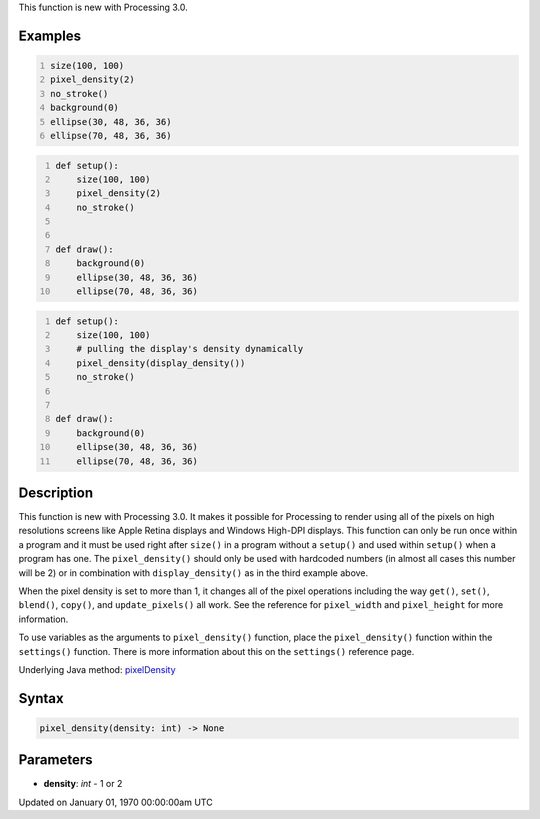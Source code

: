 .. title: pixel_density()
.. slug: pixel_density
.. date: 1970-01-01 00:00:00 UTC+00:00
.. tags:
.. category:
.. link:
.. description: py5 pixel_density() documentation
.. type: text

This function is new with Processing 3.0.

Examples
========

.. raw:: html

    <div class="example-table">

.. raw:: html

    <div class="example-row"><div class="example-cell-image">

.. raw:: html

    </div><div class="example-cell-code">

.. code:: python
    :number-lines:

    size(100, 100)
    pixel_density(2)
    no_stroke()
    background(0)
    ellipse(30, 48, 36, 36)
    ellipse(70, 48, 36, 36)

.. raw:: html

    </div></div>

.. raw:: html

    <div class="example-row"><div class="example-cell-image">

.. raw:: html

    </div><div class="example-cell-code">

.. code:: python
    :number-lines:

    def setup():
        size(100, 100)
        pixel_density(2)
        no_stroke()


    def draw():
        background(0)
        ellipse(30, 48, 36, 36)
        ellipse(70, 48, 36, 36)

.. raw:: html

    </div></div>

.. raw:: html

    <div class="example-row"><div class="example-cell-image">

.. raw:: html

    </div><div class="example-cell-code">

.. code:: python
    :number-lines:

    def setup():
        size(100, 100)
        # pulling the display's density dynamically
        pixel_density(display_density())
        no_stroke()


    def draw():
        background(0)
        ellipse(30, 48, 36, 36)
        ellipse(70, 48, 36, 36)

.. raw:: html

    </div></div>

.. raw:: html

    </div>

Description
===========

This function is new with Processing 3.0. It makes it possible for Processing to render using all of the pixels on high resolutions screens like Apple Retina displays and Windows High-DPI displays. This function can only be run once within a program and it must be used right after ``size()`` in a program without a ``setup()`` and used within ``setup()`` when a program has one.  The ``pixel_density()`` should only be used with hardcoded numbers (in almost all cases this number will be 2) or in combination with ``display_density()`` as in the third example above.

When the pixel density is set to more than 1, it changes all of the pixel operations including the way ``get()``, ``set()``, ``blend()``, ``copy()``, and ``update_pixels()`` all work. See the reference for ``pixel_width`` and ``pixel_height`` for more information. 

To use variables as the arguments to ``pixel_density()`` function, place the ``pixel_density()`` function within the ``settings()`` function. There is more information about this on the ``settings()`` reference page.

Underlying Java method: `pixelDensity <https://processing.org/reference/pixelDensity_.html>`_

Syntax
======

.. code:: python

    pixel_density(density: int) -> None

Parameters
==========

* **density**: `int` - 1 or 2


Updated on January 01, 1970 00:00:00am UTC

